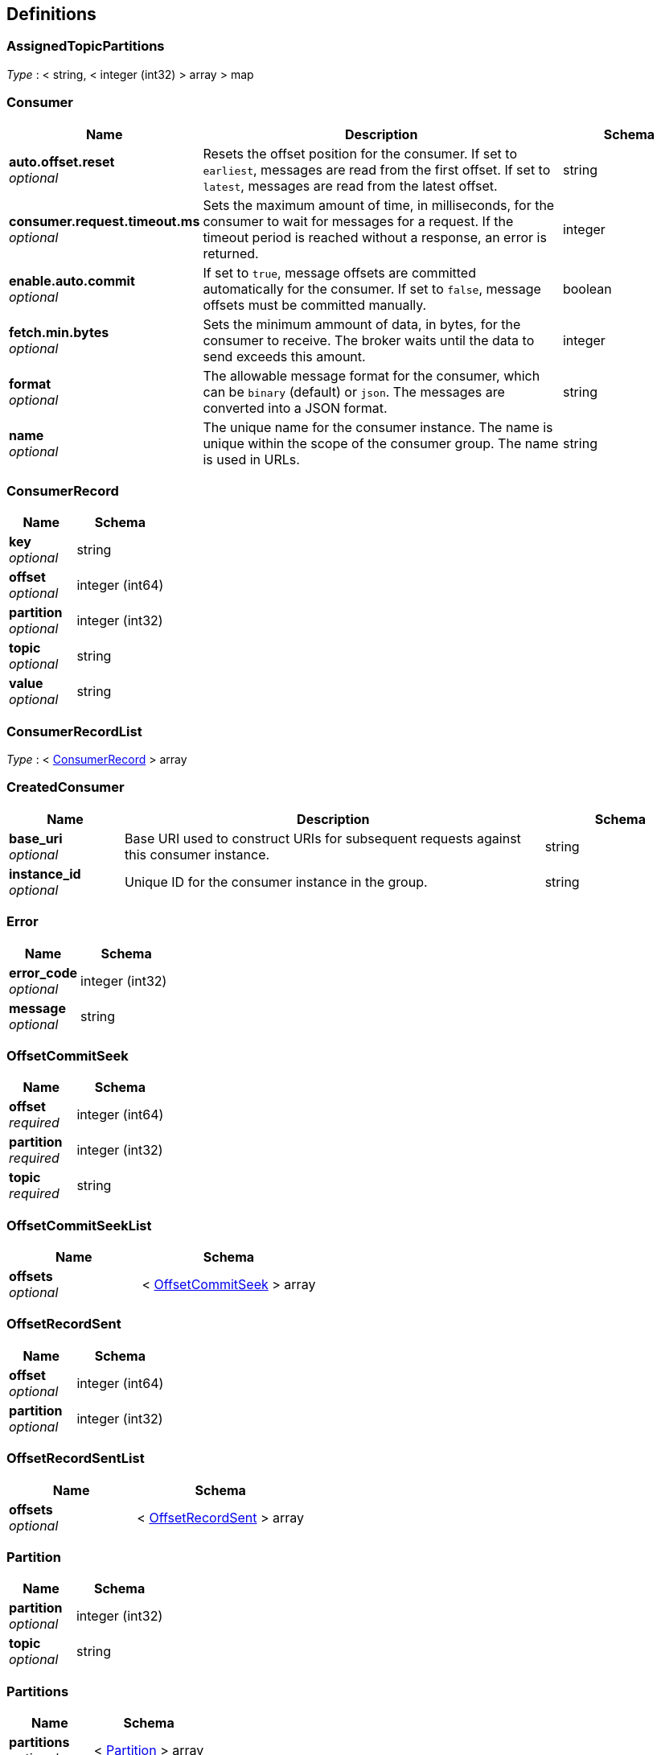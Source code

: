
[[_definitions]]
== Definitions

[[_assignedtopicpartitions]]
=== AssignedTopicPartitions
__Type__ : < string, < integer (int32) > array > map


[[_consumer]]
=== Consumer

[options="header", cols=".^3,.^11,.^4"]
|===
|Name|Description|Schema
|**auto.offset.reset** +
__optional__|Resets the offset position for the consumer.
If set to `earliest`, messages are read from the first offset.
If set to `latest`, messages are read from the latest offset.|string
|**consumer.request.timeout.ms** +
__optional__|Sets the maximum amount of time, in milliseconds, for the consumer to wait for messages for a request. If the timeout period is reached without a response, an error is returned.|integer
|**enable.auto.commit** +
__optional__|If set to `true`, message offsets are committed automatically for the consumer. If set to `false`, message offsets must be committed manually.|boolean
|**fetch.min.bytes** +
__optional__|Sets the minimum ammount of data, in bytes, for the consumer to receive. The broker waits until the data to send exceeds this amount.|integer
|**format** +
__optional__|The allowable message format for the consumer, which can be `binary` (default) or `json`. The messages are converted into a JSON format.|string
|**name** +
__optional__|The unique name for the consumer instance. The name is unique within the scope of the consumer group. The name is used in URLs.|string
|===


[[_consumerrecord]]
=== ConsumerRecord

[options="header", cols=".^3,.^4"]
|===
|Name|Schema
|**key** +
__optional__|string
|**offset** +
__optional__|integer (int64)
|**partition** +
__optional__|integer (int32)
|**topic** +
__optional__|string
|**value** +
__optional__|string
|===


[[_consumerrecordlist]]
=== ConsumerRecordList
__Type__ : < <<_consumerrecord,ConsumerRecord>> > array


[[_createdconsumer]]
=== CreatedConsumer

[options="header", cols=".^3,.^11,.^4"]
|===
|Name|Description|Schema
|**base_uri** +
__optional__|Base URI used to construct URIs for subsequent requests against this consumer instance.|string
|**instance_id** +
__optional__|Unique ID for the consumer instance in the group.|string
|===


[[_error]]
=== Error

[options="header", cols=".^3,.^4"]
|===
|Name|Schema
|**error_code** +
__optional__|integer (int32)
|**message** +
__optional__|string
|===


[[_offsetcommitseek]]
=== OffsetCommitSeek

[options="header", cols=".^3,.^4"]
|===
|Name|Schema
|**offset** +
__required__|integer (int64)
|**partition** +
__required__|integer (int32)
|**topic** +
__required__|string
|===


[[_offsetcommitseeklist]]
=== OffsetCommitSeekList

[options="header", cols=".^3,.^4"]
|===
|Name|Schema
|**offsets** +
__optional__|< <<_offsetcommitseek,OffsetCommitSeek>> > array
|===


[[_offsetrecordsent]]
=== OffsetRecordSent

[options="header", cols=".^3,.^4"]
|===
|Name|Schema
|**offset** +
__optional__|integer (int64)
|**partition** +
__optional__|integer (int32)
|===


[[_offsetrecordsentlist]]
=== OffsetRecordSentList

[options="header", cols=".^3,.^4"]
|===
|Name|Schema
|**offsets** +
__optional__|< <<_offsetrecordsent,OffsetRecordSent>> > array
|===


[[_partition]]
=== Partition

[options="header", cols=".^3,.^4"]
|===
|Name|Schema
|**partition** +
__optional__|integer (int32)
|**topic** +
__optional__|string
|===


[[_partitions]]
=== Partitions

[options="header", cols=".^3,.^4"]
|===
|Name|Schema
|**partitions** +
__optional__|< <<_partition,Partition>> > array
|===


[[_producerrecord]]
=== ProducerRecord

[options="header", cols=".^3,.^4"]
|===
|Name|Schema
|**partition** +
__optional__|integer (int32)
|===


[[_producerrecordlist]]
=== ProducerRecordList

[options="header", cols=".^3,.^4"]
|===
|Name|Schema
|**records** +
__optional__|< <<_producerrecord,ProducerRecord>> > array
|===


[[_producerrecordtopartition]]
=== ProducerRecordToPartition
__Type__ : object


[[_producerrecordtopartitionlist]]
=== ProducerRecordToPartitionList

[options="header", cols=".^3,.^4"]
|===
|Name|Schema
|**records** +
__optional__|< <<_producerrecordtopartition,ProducerRecordToPartition>> > array
|===


[[_subscribedtopiclist]]
=== SubscribedTopicList

[options="header", cols=".^3,.^4"]
|===
|Name|Schema
|**partitions** +
__optional__|< <<_assignedtopicpartitions,AssignedTopicPartitions>> > array
|**topics** +
__optional__|<<_topics,Topics>>
|===


[[_topics]]
=== Topics

[options="header", cols=".^3,.^11,.^4"]
|===
|Name|Description|Schema
|**topic_pattern** +
__optional__|A regex topic pattern for matching multiple topics|string
|**topics** +
__optional__||< string > array
|===



